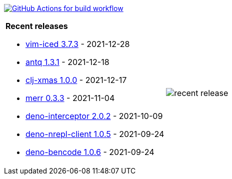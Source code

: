 image:https://github.com/liquidz/liquidz/workflows/build/badge.svg["GitHub Actions for build workflow", link="https://github.com/liquidz/liquidz/actions?query=workflow%3Abuild"]

[cols="a,a"]
|===

| *Recent releases*

- link:https://github.com/liquidz/vim-iced/releases/tag/3.7.3[vim-iced 3.7.3] - 2021-12-28
- link:https://github.com/liquidz/antq/releases/tag/1.3.1[antq 1.3.1] - 2021-12-18
- link:https://github.com/liquidz/clj-xmas/releases/tag/1.0.0[clj-xmas 1.0.0] - 2021-12-17
- link:https://github.com/liquidz/merr/releases/tag/0.3.3[merr 0.3.3] - 2021-11-04
- link:https://github.com/liquidz/deno-interceptor/releases/tag/2.0.2[deno-interceptor 2.0.2] - 2021-10-09
- link:https://github.com/liquidz/deno-nrepl-client/releases/tag/1.0.5[deno-nrepl-client 1.0.5] - 2021-09-24
- link:https://github.com/liquidz/deno-bencode/releases/tag/1.0.6[deno-bencode 1.0.6] - 2021-09-24

| image::https://raw.githubusercontent.com/liquidz/liquidz/master/release.png[recent release]

|===
